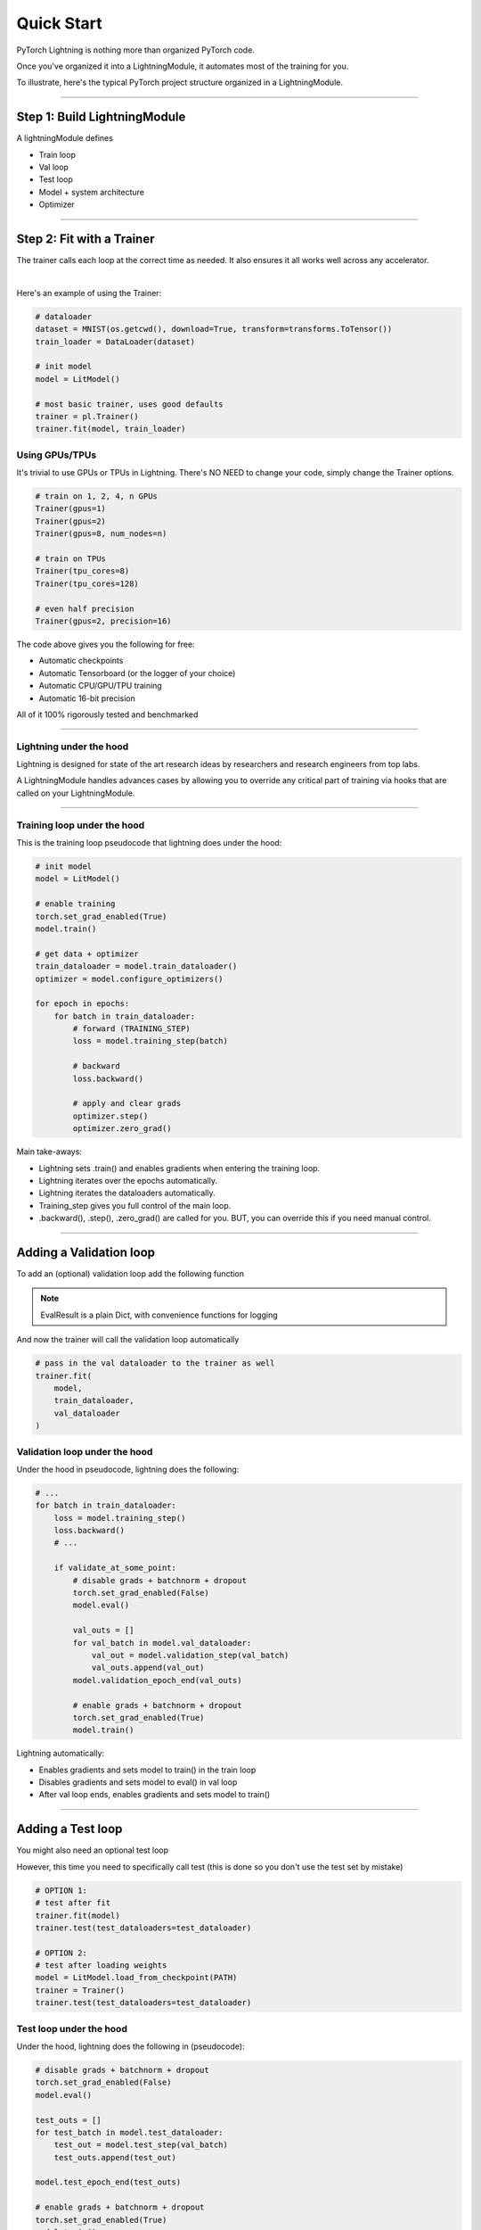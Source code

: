 .. testsetup:: *

    from pytorch_lightning.core.lightning import LightningModule
    from pytorch_lightning.trainer.trainer import Trainer
    import os
    import torch
    from torch.nn import functional as F
    from torch.utils.data import DataLoader


Quick Start
===========

PyTorch Lightning is nothing more than organized PyTorch code.

Once you've organized it into a LightningModule, it automates most of the training for you.

To illustrate, here's the typical PyTorch project structure organized in a LightningModule.

.. raw:: html

    <video width="800" controls src="https://pl-bolts-doc-images.s3.us-east-2.amazonaws.com/pl_docs/pl_module_vid.m4v"></video>

----------

Step 1: Build LightningModule
-----------------------------
A lightningModule defines

- Train loop
- Val loop
- Test loop
- Model + system architecture
- Optimizer

.. testcode::
    :skipif: not TORCHVISION_AVAILABLE


    import pytorch_lightning as pl
    from pytorch_lightning.metrics.functional import accuracy

    class LitModel(pl.LightningModule):

        def __init__(self):
            super().__init__()
            self.l1 = torch.nn.Linear(28 * 28, 10)

        def forward(self, x):
            return torch.relu(self.l1(x.view(x.size(0), -1)))

        def training_step(self, batch, batch_idx):
            x, y = batch
            y_hat = self(x)
            loss = F.cross_entropy(y_hat, y)
            return loss

        def configure_optimizers(self):
            return torch.optim.Adam(self.parameters(), lr=0.0005)

----------

Step 2: Fit with a Trainer
--------------------------
The trainer calls each loop at the correct time as needed. It also ensures it all works
well across any accelerator.

.. raw:: html

    <video width="800" controls src="https://pl-bolts-doc-images.s3.us-east-2.amazonaws.com/pl_docs/pt_trainer_mov.m4v"></video>

|

Here's an example of using the Trainer:

.. code-block:: python

    # dataloader
    dataset = MNIST(os.getcwd(), download=True, transform=transforms.ToTensor())
    train_loader = DataLoader(dataset)

    # init model
    model = LitModel()

    # most basic trainer, uses good defaults
    trainer = pl.Trainer()
    trainer.fit(model, train_loader)

Using GPUs/TPUs
^^^^^^^^^^^^^^^
It's trivial to use GPUs or TPUs in Lightning. There's NO NEED to change your code, simply change the Trainer options.

.. code-block:: python

    # train on 1, 2, 4, n GPUs
    Trainer(gpus=1)
    Trainer(gpus=2)
    Trainer(gpus=8, num_nodes=n)

    # train on TPUs
    Trainer(tpu_cores=8)
    Trainer(tpu_cores=128)

    # even half precision
    Trainer(gpus=2, precision=16)

The code above gives you the following for free:

- Automatic checkpoints
- Automatic Tensorboard (or the logger of your choice)
- Automatic CPU/GPU/TPU training
- Automatic 16-bit precision

All of it 100% rigorously tested and benchmarked

--------------

Lightning under the hood
^^^^^^^^^^^^^^^^^^^^^^^^
Lightning is designed for state of the art research ideas by researchers and research engineers from top labs.

A LightningModule handles advances cases by allowing you to override any critical part of training
via hooks that are called on your LightningModule.

.. raw:: html

    <video width="800" controls src="https://pl-bolts-doc-images.s3.us-east-2.amazonaws.com/pl_docs/pt_callbacks_mov.m4v"></video>

----------------

Training loop under the hood
^^^^^^^^^^^^^^^^^^^^^^^^^^^^
This is the training loop pseudocode that lightning does under the hood:

.. code-block:: python

    # init model
    model = LitModel()

    # enable training
    torch.set_grad_enabled(True)
    model.train()

    # get data + optimizer
    train_dataloader = model.train_dataloader()
    optimizer = model.configure_optimizers()

    for epoch in epochs:
        for batch in train_dataloader:
            # forward (TRAINING_STEP)
            loss = model.training_step(batch)

            # backward
            loss.backward()

            # apply and clear grads
            optimizer.step()
            optimizer.zero_grad()

Main take-aways:

- Lightning sets .train() and enables gradients when entering the training loop.
- Lightning iterates over the epochs automatically.
- Lightning iterates the dataloaders automatically.
- Training_step gives you full control of the main loop.
- .backward(), .step(), .zero_grad() are called for you. BUT, you can override this if you need manual control.

----------

Adding a Validation loop
------------------------
To add an (optional) validation loop add the following function

.. testcode::

    class LitModel(LightningModule):

        def validation_step(self, batch, batch_idx):
            x, y = batch
            y_hat = self(x)
            loss = F.cross_entropy(y_hat, y)

            result = pl.EvalResult(checkpoint_on=loss)
            result.log('val_loss', loss)
            return result

.. note:: EvalResult is a plain Dict, with convenience functions for logging

And now the trainer will call the validation loop automatically

.. code-block:: python

    # pass in the val dataloader to the trainer as well
    trainer.fit(
        model,
        train_dataloader,
        val_dataloader
    )

Validation loop under the hood
^^^^^^^^^^^^^^^^^^^^^^^^^^^^^^
Under the hood in pseudocode, lightning does the following:

.. code-block:: python

    # ...
    for batch in train_dataloader:
        loss = model.training_step()
        loss.backward()
        # ...

        if validate_at_some_point:
            # disable grads + batchnorm + dropout
            torch.set_grad_enabled(False)
            model.eval()

            val_outs = []
            for val_batch in model.val_dataloader:
                val_out = model.validation_step(val_batch)
                val_outs.append(val_out)
            model.validation_epoch_end(val_outs)

            # enable grads + batchnorm + dropout
            torch.set_grad_enabled(True)
            model.train()

Lightning automatically:

- Enables gradients and sets model to train() in the train loop
- Disables gradients and sets model to eval() in val loop
- After val loop ends, enables gradients and sets model to train()

-------------

Adding a Test loop
------------------
You might also need an optional test loop

.. testcode::

    class LitModel(LightningModule):

        def test_step(self, batch, batch_idx):
            x, y = batch
            y_hat = self(x)
            loss = F.cross_entropy(y_hat, y)

            result = pl.EvalResult()
            result.log('test_loss', loss)
            return result


However, this time you need to specifically call test (this is done so you don't use the test set by mistake)

.. code-block:: python

    # OPTION 1:
    # test after fit
    trainer.fit(model)
    trainer.test(test_dataloaders=test_dataloader)

    # OPTION 2:
    # test after loading weights
    model = LitModel.load_from_checkpoint(PATH)
    trainer = Trainer()
    trainer.test(test_dataloaders=test_dataloader)

Test loop under the hood
^^^^^^^^^^^^^^^^^^^^^^^^
Under the hood, lightning does the following in (pseudocode):

.. code-block:: python

    # disable grads + batchnorm + dropout
    torch.set_grad_enabled(False)
    model.eval()

    test_outs = []
    for test_batch in model.test_dataloader:
        test_out = model.test_step(val_batch)
        test_outs.append(test_out)

    model.test_epoch_end(test_outs)

    # enable grads + batchnorm + dropout
    torch.set_grad_enabled(True)
    model.train()

---------------

Data
----
Lightning operates on standard PyTorch Dataloaders (of any flavor). Use dataloaders in 3 ways.

Data in fit
^^^^^^^^^^^
Pass the dataloaders into `trainer.fit()`

.. code-block:: python

    trainer.fit(model, train_dataloader, val_dataloader)

Data in LightningModule
^^^^^^^^^^^^^^^^^^^^^^^
For fast research prototyping, it might be easier to link the model with the dataloaders.

.. code-block:: python

    class LitModel(pl.LightningModule):

        def train_dataloader(self):
            # your train transforms
            return DataLoader(YOUR_DATASET)

        def val_dataloader(self):
            # your val transforms
            return DataLoader(YOUR_DATASET)

        def test_dataloader(self):
            # your test transforms
            return DataLoader(YOUR_DATASET)

And fit like so:

.. code-block:: python

    model = LitModel()
    trainer.fit(model)

DataModule
^^^^^^^^^^
A more reusable approach is to define a DataModule which is simply a collection of all 3 data splits but
also captures:

- download instructions.
- processing.
- splitting.
- etc...

.. code-block:: python

    class MyDataModule(pl.DataModule):

        def __init__(self):
            ...

        def train_dataloader(self):
            # your train transforms
            return DataLoader(YOUR_DATASET)

        def val_dataloader(self):
            # your val transforms
            return DataLoader(YOUR_DATASET)

        def test_dataloader(self):
            # your test transforms
            return DataLoader(YOUR_DATASET)

And train like so:

.. code-block:: python

    dm = MyDataModule()
    trainer.fit(model, dm)

When doing distributed training, Datamodules have two optional arguments for granular control
over download/prepare/splitting data

.. code-block:: python

    class MyDataModule(pl.DataModule):

        def prepare_data(self):
            # called only on 1 GPU
            download()
            tokenize()
            etc()

         def setup(self):
            # called on every GPU (assigning state is OK)
            self.train = ...
            self.val = ...

         def train_dataloader(self):
            # do more...
            return self.train

Building models based on Data
^^^^^^^^^^^^^^^^^^^^^^^^^^^^^
Datamodules are the recommended approach when building models based on the data.

First, define the information that you might need.

.. code-block:: python

    class MyDataModule(pl.DataModule):

        def __init__(self):
            super().__init__()
            self.train_dims = None
            self.vocab_size = 0

        def prepare_data(self):
            download_dataset()
            tokenize()
            build_vocab()

        def setup(self):
            vocab = load_vocab
            self.vocab_size = len(vocab)

            self.train, self.val, self.test = load_datasets()
            self.train_dims = self.train.next_batch.size()

        def train_dataloader(self):
            transforms = ...
            return DataLoader(self.train, transforms)

        def val_dataloader(self):
            transforms = ...
            return DataLoader(self.val, transforms)

        def test_dataloader(self):
            transforms = ...
            return DataLoader(self.test, transforms)

Next, materialize the data and build your model

.. code-block:: python

    # build module
    dm = MyDataModule()
    dm.prepare_data()
    dm.setup()

    # pass in the properties you want
    model = LitModel(image_width=dm.train_dims[0], vocab_length=dm.vocab_size)

    # train
    trainer.fit(model, dm)

-----------------

Logging/progress bar
--------------------

|

.. image:: /_images/mnist_imgs/mnist_tb.png
    :width: 300
    :align: center
    :alt: Example TB logs

|

Lightning has built-in logging to any of the supported loggers or progress bar.

Log in train loop
^^^^^^^^^^^^^^^^^
To log from the training loop use the `log` method in the `TrainResult`.

.. code-block:: python

    def training_step(self, batch, batch_idx):
        loss = ...
        result = pl.TrainResult(minimize=loss)
        result.log('train_loss', loss)
        return result

The `TrainResult` gives you options for logging on every step and/or at the end of the epoch.
It also allows logging to the progress bar.

.. code-block:: python

        # equivalent
        result.log('train_loss', loss)
        result.log('train_loss', loss, prog_bar=False, logger=True, on_step=True, on_epoch=False)

Then boot up your logger or tensorboard instance to view training logs

.. code-block:: bash

    tensorboard --logdir ./lightning_logs

.. warning:: Refreshing the progress bar too frequently in Jupyter notebooks or Colab may freeze your UI.
    We recommend you set `Trainer(progress_bar_refresh_rate=10)`

Log in Val/Test loop
^^^^^^^^^^^^^^^^^^^^
To log from the validation or test loop use the `EvalResult`.

.. code-block:: python

    def validation_step(self, batch, batch_idx):
        loss = ...
        result = pl.EvalResult()
        result.log_dict({'val_loss': loss, 'val_acc': acc})
        return result

Log to the progress bar
^^^^^^^^^^^^^^^^^^^^^^^
|

.. code-block:: shell

    Epoch 1:   4%|▎         | 40/1095 [00:03<01:37, 10.84it/s, loss=4.501, v_num=10]

|

In addition to visual logging, you can log to the progress bar by setting `prog_bar` to True

.. code-block:: python

    def training_step(self, batch, batch_idx):
        loss = ...
        result = pl.TrainResult(loss)
        result.log('train_loss', loss, prog_bar=True)

-----------------

Advanced loop aggregation
-------------------------
For certain train/val/test loops, you may wish to do more than just logging. In this case,
you can also implement `__epoch_end` which gives you the output for each step

Here's the motivating Pytorch example:

.. code-block:: python

    validation_step_outputs = []
    for batch_idx, batch in val_dataloader():
        out = validation_step(batch, batch_idx)
        validation_step_outputs.append(out)

    validation_epoch_end(validation_step_outputs)

And the lightning equivalent

.. code-block:: python

    def validation_step(self, batch, batch_idx):
        loss = ...
        predictions = ...
        result = pl.EvalResult(checkpoint_on=loss)
        result.log('val_loss', loss)
        result.predictions = predictions

     def validation_epoch_end(self, validation_step_outputs):
        all_val_losses = validation_step_outputs.val_loss
        all_predictions = validation_step_outputs.predictions

Why do you need Lightning?
--------------------------
The MAIN teakeaway points are:

- Lightning is for professional AI researchers/production teams.
- Lightning is organized PyTorch. It is not an abstraction.
- You STILL keep pure PyTorch.
- You DON't lose any flexibility.
- You can get rid of all of your boilerplate.
- You make your code generalizable to any hardware.
- Your code is now readable and easier to reproduce (ie: you help with the reproducibility crisis).
- Your LightningModule is still just a pure PyTorch module.

Lightning is for you if
^^^^^^^^^^^^^^^^^^^^^^^

- You're a professional researcher/ml engineer working on non-trivial deep learning.
- You already know PyTorch and are not a beginner.
- You want to iterate through research much faster.
- You want to put models into production much faster.
- You need full control of all the details but don't need the boilerplate.
- You want to leverage code written by hundreds of AI researchers, research engs and PhDs from the world's top AI labs.
- You need GPUs, multi-node training, half-precision and TPUs.
- You want research code that is rigorously tested (500+ tests) across CPUs/multi-GPUs/multi-TPUs on every pull-request.

Some more cool features
^^^^^^^^^^^^^^^^^^^^^^^
Here are (some) of the other things you can do with lightning:

- Automatic checkpointing.
- Automatic early stopping.
- Automatically overfit your model for a sanity test.
- Automatic truncated-back-propagation-through-time.
- Automatically scale your batch size.
- Automatically attempt to find a good learning rate.
- Add arbitrary callbacks
- Hit every line of your code once to see if you have bugs (instead of waiting hours to crash on validation ;)
- Load checkpoints directly from S3.
- Move from CPUs to GPUs or TPUs without code changes.
- Profile your code for speed/memory bottlenecks.
- Scale to massive compute clusters.
- Use multiple dataloaders per train/val/test loop.
- Use multiple optimizers to do Reinforcement learning or even GANs.

Example:
^^^^^^^^
Without changing a SINGLE line of your code, you can now do the following with the above code

.. code-block:: python

    # train on TPUs using 16 bit precision with early stopping
    # using only half the training data and checking validation every quarter of a training epoch
    trainer = Trainer(
        tpu_cores=8,
        precision=16,
        early_stop_checkpoint=True,
        limit_train_batches=0.5,
        val_check_interval=0.25
    )

    # train on 256 GPUs
    trainer = Trainer(
        gpus=8,
        num_nodes=32
    )

    # train on 1024 CPUs across 128 machines
    trainer = Trainer(
        num_processes=8,
        num_nodes=128
    )

And the best part is that your code is STILL just PyTorch... meaning you can do anything you
would normally do.

.. code-block:: python

    model = LitModel()
    model.eval()

    y_hat = model(x)

    model.anything_you_can_do_with_pytorch()

---------------

Masterclass
-----------
You can learn Lightning in-depth by watching our Masterclass.

.. image:: _images/general/PTL101_youtube_thumbnail.jpg
    :width: 500
    :align: center
    :alt: Masterclass
    :target: https://www.youtube.com/playlist?list=PLaMu-SDt_RB5NUm67hU2pdE75j6KaIOv2
